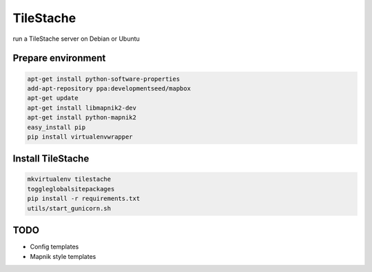 TileStache
==========

run a TileStache server on Debian or Ubuntu

Prepare environment
-------------------

.. code-block:: bash

    apt-get install python-software-properties
    add-apt-repository ppa:developmentseed/mapbox
    apt-get update
    apt-get install libmapnik2-dev
    apt-get install python-mapnik2
    easy_install pip
    pip install virtualenvwrapper

Install TileStache
------------------

.. code-block:: bash

   mkvirtualenv tilestache
   toggleglobalsitepackages
   pip install -r requirements.txt
   utils/start_gunicorn.sh

TODO
----

* Config templates
* Mapnik style templates
